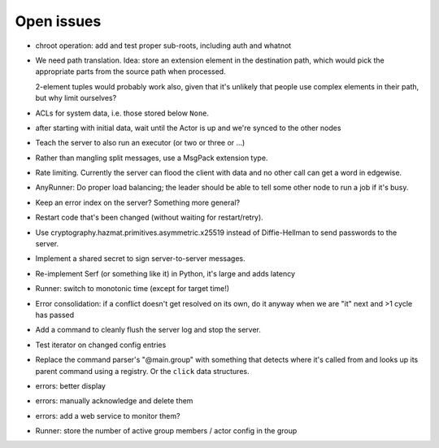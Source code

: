 Open issues
===========

* chroot operation: add and test proper sub-roots, including auth and
  whatnot

* We need path translation. Idea: store an extension element in the
  destination path, which would pick the appropriate parts from the
  source path when processed.

  2-element tuples would probably work also, given that it's unlikely that
  people use complex elements in their path, but why limit ourselves?

* ACLs for system data, i.e. those stored below ``None``.

* after starting with initial data, wait until the Actor is up and we're
  synced to the other nodes

* Teach the server to also run an executor (or two or three or …)

* Rather than mangling split messages, use a MsgPack extension type.

* Rate limiting. Currently the server can flood the client with data and no
  other call can get a word in edgewise.

* AnyRunner: Do proper load balancing; the leader should be able to tell
  some other node to run a job if it's busy.

* Keep an error index on the server?  Something more general?

* Restart code that's been changed (without waiting for restart/retry).

* Use cryptography.hazmat.primitives.asymmetric.x25519 instead of
  Diffie-Hellman to send passwords to the server.

* Implement a shared secret to sign server-to-server messages.

* Re-implement Serf (or something like it) in Python, it's large and adds latency

* Runner: switch to monotonic time (except for target time!)

* Error consolidation: if a conflict doesn't get resolved on its own, do it
  anyway when we are "it" next and >1 cycle has passed

* Add a command to cleanly flush the server log and stop the server.

* Test iterator on changed config entries

* Replace the command parser's "@main.group" with something that detects
  where it's called from and looks up its parent command using a registry.
  Or the ``click`` data structures.

* errors: better display

* errors: manually acknowledge and delete them

* errors: add a web service to monitor them?

* Runner: store the number of active group members / actor config in the group

